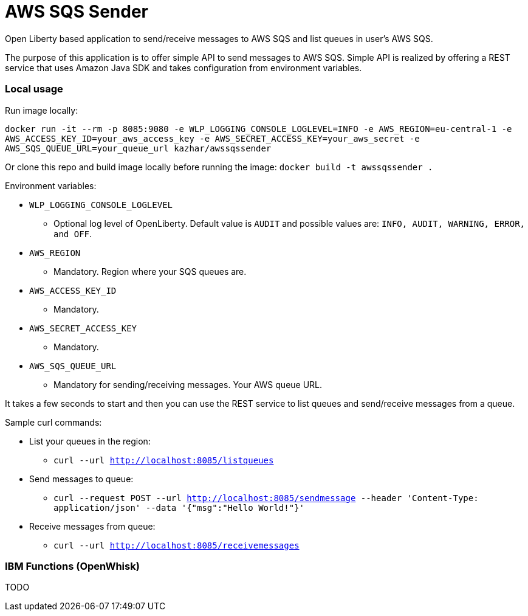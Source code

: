 = AWS SQS Sender

Open Liberty based application to send/receive messages to AWS SQS and list queues in user's AWS SQS.

The purpose of this application is to offer simple API to send messages to AWS SQS. Simple API is realized by offering a REST service that uses Amazon Java SDK and takes configuration from environment variables.

=== Local usage

Run image locally:

`docker run -it --rm -p 8085:9080 -e WLP_LOGGING_CONSOLE_LOGLEVEL=INFO -e AWS_REGION=eu-central-1 -e AWS_ACCESS_KEY_ID=your_aws_access_key -e AWS_SECRET_ACCESS_KEY=your_aws_secret -e AWS_SQS_QUEUE_URL=your_queue_url kazhar/awssqssender`

Or clone this repo and build image locally before running the image: `docker build -t awssqssender .`

Environment variables:

* `WLP_LOGGING_CONSOLE_LOGLEVEL`
** Optional log level of OpenLiberty. Default value is `AUDIT` and possible values are: `INFO, AUDIT, WARNING, ERROR, and OFF`.
* `AWS_REGION`
** Mandatory. Region where your SQS queues are.
* `AWS_ACCESS_KEY_ID`
** Mandatory. 
* `AWS_SECRET_ACCESS_KEY`
** Mandatory. 
* `AWS_SQS_QUEUE_URL`
** Mandatory for sending/receiving messages. Your AWS queue URL.


It takes a few seconds to start and then you can use the REST service to list queues and send/receive messages from a queue.

Sample curl commands:

* List your queues in the region:
** `curl --url http://localhost:8085/listqueues`
* Send messages to queue:
** `curl --request POST --url http://localhost:8085/sendmessage --header 'Content-Type: application/json' --data '{"msg":"Hello World!"}'`
* Receive messages from queue:
** `curl --url http://localhost:8085/receivemessages`


=== IBM Functions (OpenWhisk)

TODO